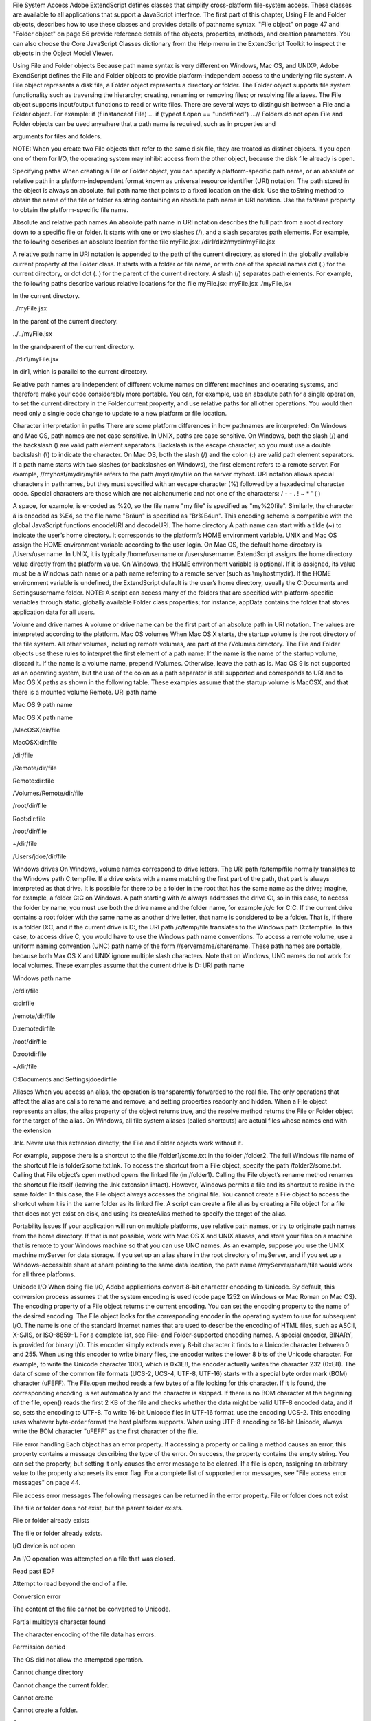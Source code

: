 File System Access
Adobe ExtendScript defines classes that simplify cross-platform file-system access. These classes are
available to all applications that support a JavaScript interface.
The first part of this chapter, Using File and Folder objects, describes how to use these classes and
provides details of pathname syntax.
"File object" on page 47 and "Folder object" on page 56 provide reference details of the objects,
properties, methods, and creation parameters. You can also choose the Core JavaScript Classes
dictionary from the Help menu in the ExtendScript Toolkit to inspect the objects in the Object Model
Viewer.

Using File and Folder objects
Because path name syntax is very different on Windows, Mac OS, and UNIX®, Adobe ExendScript defines
the File and Folder objects to provide platform-independent access to the underlying file system. A
File object represents a disk file, a Folder object represents a directory or folder.
The Folder object supports file system functionality such as traversing the hierarchy; creating,
renaming or removing files; or resolving file aliases.
The File object supports input/output functions to read or write files.
There are several ways to distinguish between a File and a Folder object. For example:
if (f instanceof File) ...
if (typeof f.open == "undefined") ...// Folders do not open
File and Folder objects can be used anywhere that a path name is required, such as in properties and

arguments for files and folders.

NOTE: When you create two File objects that refer to the same disk file, they are treated as distinct
objects. If you open one of them for I/O, the operating system may inhibit access from the other object,
because the disk file already is open.

Specifying paths
When creating a File or Folder object, you can specify a platform-specific path name, or an absolute or
relative path in a platform-independent format known as universal resource identifier (URI) notation. The
path stored in the object is always an absolute, full path name that points to a fixed location on the disk.
Use the toString method to obtain the name of the file or folder as string containing an absolute
path name in URI notation.
Use the fsName property to obtain the platform-specific file name.


Absolute and relative path names
An absolute path name in URI notation describes the full path from a root directory down to a specific file
or folder. It starts with one or two slashes (/), and a slash separates path elements. For example, the
following describes an absolute location for the file myFile.jsx:
/dir1/dir2/mydir/myFile.jsx

A relative path name in URI notation is appended to the path of the current directory, as stored in the
globally available current property of the Folder class. It starts with a folder or file name, or with one of
the special names dot (.) for the current directory, or dot dot (..) for the parent of the current directory. A
slash (/) separates path elements. For example, the following paths describe various relative locations for
the file myFile.jsx:
myFile.jsx
./myFile.jsx

In the current directory.

../myFile.jsx

In the parent of the current directory.

../../myFile.jsx

In the grandparent of the current directory.

../dir1/myFile.jsx

In dir1, which is parallel to the current directory.

Relative path names are independent of different volume names on different machines and operating
systems, and therefore make your code considerably more portable. You can, for example, use an absolute
path for a single operation, to set the current directory in the Folder.current property, and use relative
paths for all other operations. You would then need only a single code change to update to a new platform
or file location.

Character interpretation in paths
There are some platform differences in how pathnames are interpreted:
On Windows and Mac OS, path names are not case sensitive. In UNIX, paths are case sensitive.
On Windows, both the slash (/) and the backslash (\) are valid path element separators. Backslash is
the escape character, so you must use a double backslash (\\) to indicate the character.
On Mac OS, both the slash (/) and the colon (:) are valid path element separators.
If a path name starts with two slashes (or backslashes on Windows), the first element refers to a remote
server. For example, //myhost/mydir/myfile refers to the path /mydir/myfile on the server myhost.
URI notation allows special characters in pathnames, but they must specified with an escape character (%)
followed by a hexadecimal character code. Special characters are those which are not alphanumeric and
not one of the characters:
/ - - . ! ~ * ' ( )

A space, for example, is encoded as %20, so the file name "my file" is specified as "my%20file". Similarly,
the character ä is encoded as %E4, so the file name "Bräun" is specified as "Br%E4un".
This encoding scheme is compatible with the global JavaScript functions encodeURI and decodeURI.
The home directory
A path name can start with a tilde (~) to indicate the user’s home directory. It corresponds to the platform’s
HOME environment variable.
UNIX and Mac OS assign the HOME environment variable according to the user login. On Mac OS, the
default home directory is /Users/username. In UNIX, it is typically /home/username or /users/username.
ExtendScript assigns the home directory value directly from the platform value.
On Windows, the HOME environment variable is optional. If it is assigned, its value must be a Windows path
name or a path name referring to a remote server (such as \\myhost\mydir). If the HOME environment
variable is undefined, the ExtendScript default is the user’s home directory, usually the C:\Documents and
Settings\username folder.
NOTE: A script can access many of the folders that are specified with platform-specific variables through
static, globally available Folder class properties; for instance, appData contains the folder that stores
application data for all users.

Volume and drive names
A volume or drive name can be the first part of an absolute path in URI notation. The values are interpreted
according to the platform.
Mac OS volumes
When Mac OS X starts, the startup volume is the root directory of the file system. All other volumes,
including remote volumes, are part of the /Volumes directory. The File and Folder objects use these
rules to interpret the first element of a path name:
If the name is the name of the startup volume, discard it.
If the name is a volume name, prepend /Volumes.
Otherwise, leave the path as is.
Mac OS 9 is not supported as an operating system, but the use of the colon as a path separator is still
supported and corresponds to URI and to Mac OS X paths as shown in the following table. These examples
assume that the startup volume is MacOSX, and that there is a mounted volume Remote.
URI path name

Mac OS 9 path name

Mac OS X path name

/MacOSX/dir/file

MacOSX:dir:file

/dir/file

/Remote/dir/file

Remote:dir:file

/Volumes/Remote/dir/file

/root/dir/file

Root:dir:file

/root/dir/file

~/dir/file

/Users/jdoe/dir/file

Windows drives
On Windows, volume names correspond to drive letters. The URI path /c/temp/file normally translates
to the Windows path C:\temp\file.
If a drive exists with a name matching the first part of the path, that part is always interpreted as that drive.
It is possible for there to be a folder in the root that has the same name as the drive; imagine, for example,
a folder C:\C on Windows. A path starting with /c always addresses the drive C:, so in this case, to access
the folder by name, you must use both the drive name and the folder name, for example /c/c for C:\C.
If the current drive contains a root folder with the same name as another drive letter, that name is
considered to be a folder. That is, if there is a folder D:\C, and if the current drive is D:, the URI path
/c/temp/file translates to the Windows path D:\c\temp\file. In this case, to access drive C, you would
have to use the Windows path name conventions.
To access a remote volume, use a uniform naming convention (UNC) path name of the form
//servername/sharename. These path names are portable, because both Max OS X and UNIX ignore
multiple slash characters. Note that on Windows, UNC names do not work for local volumes.
These examples assume that the current drive is D:
URI path name

Windows path name

/c/dir/file

c:\dir\file

/remote/dir/file

D:\remote\dir\file

/root/dir/file

D:\root\dir\file

~/dir/file

C:\Documents and Settings\jdoe\dir\file

Aliases
When you access an alias, the operation is transparently forwarded to the real file. The only operations that
affect the alias are calls to rename and remove, and setting properties readonly and hidden. When a File
object represents an alias, the alias property of the object returns true, and the resolve method returns
the File or Folder object for the target of the alias.
On Windows, all file system aliases (called shortcuts) are actual files whose names end with the extension

.lnk. Never use this extension directly; the File and Folder objects work without it.

For example, suppose there is a shortcut to the file /folder1/some.txt in the folder /folder2. The full
Windows file name of the shortcut file is \folder2\some.txt.lnk.
To access the shortcut from a File object, specify the path /folder2/some.txt. Calling that File object’s
open method opens the linked file (in /folder1). Calling the File object’s rename method renames the
shortcut file itself (leaving the .lnk extension intact).
However, Windows permits a file and its shortcut to reside in the same folder. In this case, the File object
always accesses the original file. You cannot create a File object to access the shortcut when it is in the
same folder as its linked file.
A script can create a file alias by creating a File object for a file that does not yet exist on disk, and using its
createAlias method to specify the target of the alias.

Portability issues
If your application will run on multiple platforms, use relative path names, or try to originate path names
from the home directory. If that is not possible, work with Mac OS X and UNIX aliases, and store your files
on a machine that is remote to your Windows machine so that you can use UNC names.
As an example, suppose you use the UNIX machine myServer for data storage. If you set up an alias share
in the root directory of myServer, and if you set up a Windows-accessible share at share pointing to the
same data location, the path name //myServer/share/file would work for all three platforms.

Unicode I/O
When doing file I/O, Adobe applications convert 8-bit character encoding to Unicode. By default, this
conversion process assumes that the system encoding is used (code page 1252 on Windows or Mac
Roman on Mac OS). The encoding property of a File object returns the current encoding. You can set the
encoding property to the name of the desired encoding. The File object looks for the corresponding
encoder in the operating system to use for subsequent I/O. The name is one of the standard Internet
names that are used to describe the encoding of HTML files, such as ASCII, X-SJIS, or ISO-8859-1. For a
complete list, see File- and Folder-supported encoding names.
A special encoder, BINARY, is provided for binary I/O. This encoder simply extends every 8-bit character it
finds to a Unicode character between 0 and 255. When using this encoder to write binary files, the encoder
writes the lower 8 bits of the Unicode character. For example, to write the Unicode character 1000, which is
0x3E8, the encoder actually writes the character 232 (0xE8).
The data of some of the common file formats (UCS-2, UCS-4, UTF-8, UTF-16) starts with a special byte order
mark (BOM) character (\uFEFF). The File.open method reads a few bytes of a file looking for this
character. If it is found, the corresponding encoding is set automatically and the character is skipped. If
there is no BOM character at the beginning of the file, open() reads the first 2 KB of the file and checks
whether the data might be valid UTF-8 encoded data, and if so, sets the encoding to UTF-8.
To write 16-bit Unicode files in UTF-16 format, use the encoding UCS-2. This encoding uses whatever
byte-order format the host platform supports.
When using UTF-8 encoding or 16-bit Unicode, always write the BOM character "\uFEFF" as the first
character of the file.

File error handling
Each object has an error property. If accessing a property or calling a method causes an error, this
property contains a message describing the type of the error. On success, the property contains the empty
string. You can set the property, but setting it only causes the error message to be cleared. If a file is open,
assigning an arbitrary value to the property also resets its error flag.
For a complete list of supported error messages, see "File access error messages" on page 44.

File access error messages
The following messages can be returned in the error property.
File or folder does not exist

The file or folder does not exist, but the parent folder exists.

File or folder already exists

The file or folder already exists.

I/O device is not open

An I/O operation was attempted on a file that was closed.

Read past EOF

Attempt to read beyond the end of a file.

Conversion error

The content of the file cannot be converted to Unicode.

Partial multibyte character found

The character encoding of the file data has errors.

Permission denied

The OS did not allow the attempted operation.

Cannot change directory

Cannot change the current folder.

Cannot create

Cannot create a folder.

Cannot rename

Cannot rename a file or folder.

Cannot delete

Cannot delete a file or folder.

I/O error

Unspecified I/O error.

Cannot set size

Setting the file size failed.

Cannot open

Opening of a file failed.

Cannot close

Closing a file failed.

Read error

Reading from a file failed.

Write error

Writing to a file failed.

Cannot seek

Seek failure.

Cannot execute

Unable to execute the specified file.

File- and Folder-supported encoding names
The following list of names is a basic set of encoding names supported by the File object. Some of the
character encoders are built in, while the operating system is queried for most of the other encoders.
Depending on the language packs installed, some of the encodings may not be available. Names that refer
to the same encoding are listed in one line. Underlines are replaced with dashes before matching an
encoding name.
The File object processes an extended Unicode character with a value greater that 65535 as a Unicode
surrogate pair (two characters in the range between 0xD700-0xDFFF).
Built-in encodings are:
US-ASCII, ASCII,ISO646-US,I SO-646.IRV:1991, ISO-IR-6,
ANSI-X3.4-1968,CP367,IBM367,US,ISO646.1991-IRV
UCS-2,UCS2, ISO-10646-UCS-2
UCS2LE,UCS-2LE,ISO-10646-UCS-2LE
UCS2BE,UCS-2BE,ISO-10646-UCS-2BE
UCS-4,UCS4, ISO-10646-UCS-4
UCS4LE,UCS-4LE,ISO-10646-UCS-4LE
UCS4BE,UCS-4BE,ISO-10646-UCS-4BE
UTF-8,UTF8,UNICODE-1-1-UTF-8,UNICODE-2-0-UTF-8,X-UNICODE-2-0-UTF-8
UTF16,UTF-16,ISO-10646-UTF-16
UTF16LE,UTF-16LE,ISO-10646-UTF-16LE
UTF16BE,UTF-16BE,ISO-10646-UTF-16BE
CP1252,WINDOWS-1252,MS-ANSI
ISO-8859-1,ISO-8859-1,ISO-8859-1:1987,ISO-IR-100,LATIN1
MACINTOSH,X-MAC-ROMAN
BINARY

The ASCII encoder raises errors for characters greater than 127, and the BINARY encoder simply converts
between bytes and Unicode characters by using the lower 8 bits. The latter encoder is convenient for
reading and writing binary data.

Additional encodings
In Windows, all encodings use code pages, which are assigned numeric values. The usual Western
character set that Windows uses, for example, is the code page 1252. You can select Windows code pages
by prepending the number of the code page with "CP" or "WINDOWS": for example, "CP1252" for the code
page 1252. The File object has many other built-in encoding names that match predefined code page
numbers. If a code page is not present, the encoding cannot be selected.
In Mac OS, you can select encoders by name rather than by code page number. The File object queries
Mac OS directly for an encoder. As far as Mac OS character sets are identical with Windows code pages,
Mac OS also knows the Windows code page numbers.
In UNIX, the number of available encoders depends on the installation of the iconv library.

Common encoding names
The following encoding names are implemented both in Windows and in Mac OS:
UTF-7,UTF7,UNICODE-1-1-UTF-7,X-UNICODE-2-0-UTF-7
ISO-8859-2,ISO-8859-2,ISO-8859-2:1987,ISO-IR-101,LATIN2
ISO-8859-3,ISO-8859-3,ISO-8859-3:1988,ISO-IR-109,LATIN3
ISO-8859-4,ISO-8859-4,ISO-8859-4:1988,ISO-IR-110,LATIN4,BALTIC
ISO-8859-5,ISO-8859-5,ISO-8859-5:1988,ISO-IR-144,CYRILLIC
ISO-8859-6,ISO-8859-6,ISO-8859-6:1987,ISO-IR-127,ECMA-114,ASMO-708,ARABIC
ISO-8859-7,ISO-8859-7,ISO-8859-7:1987,ISO-IR-126,ECMA-118,ELOT-928,GREEK8,GREEK
ISO-8859-8,ISO-8859-8,ISO-8859-8:1988,ISO-IR-138,HEBREW
ISO-8859-9,ISO-8859-9,ISO-8859-9:1989,ISO-IR-148,LATIN5,TURKISH
ISO-8859-10,ISO-8859-10,ISO-8859-10:1992,ISO-IR-157,LATIN6
ISO-8859-13,ISO-8859-13,ISO-IR-179,LATIN7
ISO-8859-14,ISO-8859-14,ISO-8859-14,ISO-8859-14:1998,ISO-IR-199,LATIN8
ISO-8859-15,ISO-8859-15,ISO-8859-15:1998,ISO-IR-203
ISO-8859-16,ISO-885,ISO-885,MS-EE
CP850,WINDOWS-850,IBM850
CP866,WINDOWS-866,IBM866
CP932,WINDOWS-932,SJIS,SHIFT-JIS,X-SJIS,X-MS-SJIS,MS-SJIS,MS-KANJI
CP936,WINDOWS-936,GBK,WINDOWS-936,GB2312,GB-2312-80,ISO-IR-58,CHINESE
CP949,WINDOWS-949,UHC,KSC-5601,KS-C-5601-1987,KS-C-5601-1989,ISO-IR-149,KOREAN
CP950,WINDOWS-950,BIG5,BIG-5,BIG-FIVE,BIGFIVE,CN-BIG5,X-X-BIG5
CP1251,WINDOWS-1251,MS-CYRL
CP1252,WINDOWS-1252,MS-ANSI
CP1253,WINDOWS-1253,MS-GREEK
CP1254,WINDOWS-1254,MS-TURK
CP1255,WINDOWS-1255,MS-HEBR
CP1256,WINDOWS-1256,MS-ARAB
CP1257,WINDOWS-1257,WINBALTRIM
CP1258,WINDOWS-1258
CP1361,WINDOWS-1361,JOHAB
EUC-JP,EUCJP,X-EUC-JP
EUC-KR,EUCKR,X-EUC-KR
HZ,HZ-GB-2312
X-MAC-JAPANESE
X-MAC-GREEK
X-MAC-CYRILLIC
X-MAC-LATIN
X-MAC-ICELANDIC
X-MAC-TURKISH

Additional Windows encoding names
CP437,IBM850,WINDOWS-437
CP709,WINDOWS-709,ASMO-449,BCONV4
EBCDIC
KOI-8R
KOI-8U
ISO-2022-JP
ISO-2022-KR


Additional Mac OS encoding names
These names are alias names for encodings that Mac OS might know.
TIS-620,TIS620,TIS620-0,TIS620.2529-1,TIS620.2533-0,TIS620.2533-1,ISO-IR-166
CP874,WINDOWS-874
JP,JIS-C6220-1969-RO,ISO646-JP,ISO-IR-14
JIS-X0201,JISX0201-1976,X0201
JIS-X0208,JIS-X0208-1983,JIS-X0208-1990,JIS0208,X0208,ISO-IR-87
JIS-X0212,JIS-X0212.1990-0,JIS-X0212-1990,X0212,ISO-IR-159
CN,GB-1988-80,ISO646-CN,ISO-IR-57
ISO-IR-16,CN-GB-ISOIR165
KSC-5601,KS-C-5601-1987,KS-C-5601-1989,ISO-IR-149
EUC-CN,EUCCN,GB2312,CN-GB
EUC-TW,EUCTW,X-EUC-TW

UNIX encodings
In UNIX, the File object looks for the presence of the iconv library, and uses whatever encoding it finds
there. If you need a special encoding in UNIX, make sure that there is an iconv encoding module installed
that converts between UTF-16 (the internal format that the File object uses) and the desired encoding.

File object
Represents a file in the local file system in a platform-independent manner. All properties and methods
resolve file system aliases automatically and act on the original file unless otherwise noted.

File object constructors
To create a File object, use the File function or the new operator. The constructor accepts full or partial
path names, and returns the new object. The CRLF sequence for the file is preset to the system default, and
the encoding is preset to the default system encoding.
File ([path]); //can return a Folder object
new File ([path]); //always returns a File object
path

Optional. The absolute or relative path to the file associated with this object, specified in
platform-specific or URI format; see "Specifying paths" on page 39. The value stored in the
object is the absolute path.
The path need not refer to an existing file. If not supplied, a temporary name is generated.
If the path refers to an existing folder:
The File function returns a Folder object instead of a File object.
The new operator returns a File object for a nonexisting file with the same name.
File class properties
This property is available as a static property of the File class. It is not necessary to create an instance to
access it.
fs

String

The name of the file system. Read only. One of Windows, Macintosh, or Unix.

File class functions
These functions are available as static methods of the File class. It is not necessary to create an instance to
call them.
decode()
File.decode (uri)
uri

String. The encoded string to decode. All special characters must be encoded in
UTF-8 and stored as escaped characters starting with the percent sign followed by
two hexadecimal digits. For example, the string "my%20file" is decoded as "my
file".
Special characters are those with a numeric value greater than 127, except the
following:
/ - _ . ! ~ * ' ( )

Decodes the specified string as required by RFC 2396.
Returns the decoded string.
encode()
File.encode (name)
name

String. The string to encode.

Encodes the specified string as required by RFC 2396. All special characters are encoded in UTF-8
and stored as escaped characters starting with the percent sign followed by two hexadecimal digits.
For example, the string "my file" is encoded as "my%20file".
Special characters are those with a numeric value greater than 127, except the following:
/ - _ . ! ~ * ' ( )

Returns the encoded string.
isEncodingAvailable()
File.isEncodingAvailable (name)
name

String. The encoding name. Typical values are "ASCII," "binary," or "UTF-8." See "Fileand Folder-supported encoding names" on page 45.

Checks whether a given encoding is available.
Returns true if your system supports the specified encoding, false otherwise.
openDialog()
File.openDialog ([prompt, filter, multiSelect])
prompt

Optional. A string containing the prompt text, if the dialog allows a prompt.

filter

Optional. A filter that limits the types of files displayed in the dialog.
In Windows, a filter expression, such as "JavaScript:*.jsx;All files:*.*"
In Mac OS, a filter function that takes a File instance and returns true if the file
should be included in the display, false if it should not.

multiSelect

Optional. Boolean. When true, the user can select multiple files and the return
value is an array. Default is false.

Opens the built-in platform-specific file-browsing dialog in which a user can select an existing file or
multiple files, and creates new File objects to represent the selected files.
If the user clicks OK, returns a File object for the selected file, or an array of objects if multiple files
are selected. If the user cancels, returns null.
saveDialog()
File.saveDialog (prompt[, preset])
prompt

A string containing the prompt text, if the dialog allows a prompt.

filter

Optional, in Windows only. A filter that limits the types of files displayed in the
dialog. A filter expression, such as "JavaScript:*.jsx;All files:*.*"
Not used in Mac OS.

Opens the built-in platform-specific file-browsing dialog in which a user can select an existing file
location to which to save information, and creates a new File object to represent the selected file
location.
If the user clicks OK, returns a File object for the selected file location. If the user cancels, returns
null.

File object properties
These properties are available for File objects.
absoluteURI

String

The full path name for the referenced file in URI notation. Read only.

alias

Boolean

When true, the object refers to a file system alias or shortcut. Read only.

created

Date

The creation date of the referenced file, or null if the object does not
refer to a file on disk. Read only.

creator

String

In Mac OS, the file creator as a four-character string. In Windows or UNIX,
value is "????". Read only.

displayName

String

The localized name of the referenced file, without the path. Read only.


encoding

String

Gets or sets the encoding for subsequent read/write operations. One of
the encoding constants listed in "File- and Folder-supported encoding
names" on page 45. If the value is not recognized, uses the system
default encoding.
A special encoder, BINARY, is used to read binary files. It stores each byte
of the file as one Unicode character regardless of any encoding. When
writing, the lower byte of each Unicode character is treated as a single
byte to write.

eof

Boolean

When true, a read attempt caused the current position to be at the end of
the file, or the file is not open. Read only.

error

String

A message describing the last file system error; see "File access error
messages" on page 44. Typically set by the file system, but a script can set
it. Setting this value clears any error message and resets the error bit for
opened files. Contains the empty string if there is no error.

exists

Boolean

When true, this object refers to a file or file-system alias that actually
exists in the file system. Read only.

fsName

String

The platform-specific full path name for the referenced file. Read only.

fullName

String

The full path name for the referenced file in URI notation. Read only.

hidden

Boolean

When true, the file is not shown in the platform-specific file browser.
Read/write. If the object references a file-system alias or shortcut, the flag
is altered on the alias, not on the original file.

length

Number

The size of the file in bytes. Can be set only for a file that is not open, in
which case it truncates or pads the file with 0-bytes to the new length.

lineFeed

String

How line feed characters are written in the file system. One of:
Windows - Windows style
Macintosh - Mac OS style
Unix - UNIX style

localizedName

String

A localized version of the file name portion of the absolute URI for the
referenced file, without the path specification. Read only.

modified

Date

The date of the referenced file’s last modification, or null if the object
does not refer to a file on disk. Read only.

name

String

The file name portion of the absolute URI for the referenced file, without
the path specification. Read only.

parent

Folder

The Folder object for the folder that contains this file. Read only.

path

String

The path portion of the absolute URI for the referenced file, without the
file name. Read only.

readonly

Boolean

When true, prevents the file from being altered or deleted. If the
referenced file is a file-system alias or shortcut, the flag is altered on the
alias, not on the original file.

relativeURI

String

The path name for the referenced file in URI notation, relative to the
current folder. Read only.

type

String

The file type as a four-character string.
In Mac OS, the Mac OS file type.
In Windows, "appl" for .EXE files, "shlb" for .DLL files and "TEXT"
for any other file.
If the file does not exist, the value is "????". Read only.

File object functions
These functions are available for File objects.
changePath()
fileObj.changePath (path)
path

A string containing the new path, absolute or relative to the current folder.

Changes the path specification of the referenced file.
Returns true on success.
close()
fileObj.close ()

Closes this open file.
Returns true on success, false if there are I/O errors.
copy()
fileObj.copy (target)
target

A string with the URI path to the target location, or a File object that references the
target location.

Copies this object’s referenced file to the specified target location. Resolves any aliases to find the
source file. If a file exists at the target location, it is overwritten.
Returns true if the copy was successful, false otherwise.
createAlias()
fileObj.createAlias (path])
path

A string containing the path of the target file.

Makes this file a file-system alias or shortcut to the specified file. The referenced file for this object
must not yet exist on disk.
Returns true if the operation was successful, false otherwise.


execute()
fileObj.execute ()

Opens this file using the appropriate application, as if it had been double-clicked in a file browser.
You can use this method to run scripts, launch applications, and so on.
Returns true immediately if the application launch was successful.
getRelativeURI()
fileObj.getRelativeURI ([basePath])
basePath

Optional. A string containing the base path for the relative URI. Default is the current
folder.

Retrieves the URI for this file, relative to the specified base path, in URI notation. If no base path is
supplied, the URI is relative to the path of the current folder.
Returns a string containing the relative URI.
open()
fileObj.open (mode[,type][,creator])
mode

A string indicating the read/write mode. One of:
r: (read) Opens for reading. If the file does not exist or cannot be found, the call

fails.

w: (write) Opens a file for writing. If the file exists, its contents are destroyed. If

the file does not exist, creates a new, empty file.

e: (edit) Opens an existing file for reading and writing.
a: (append) Opens the file in Append mode, and moves the current position to
the end of the file.
type

Optional. In Mac OS, the type of a newly created file, a 4-character string. Ignored in
Windows and UNIX.

creator

Optional. In Mac OS, the creator of a newly created file, a 4-character string. Ignored
in Windows and UNIX.

Opens the referenced file for subsequent read/write operations. The method resolves any aliases to
find the file.
Returns true if the file has been opened successfully, false otherwise.
The method attempts to detect the encoding of the open file. It reads a few bytes at the current
location and tries to detect the Byte Order Mark character 0xFFFE. If found, the current position is
advanced behind the detected character and the encoding property is set to one of the strings
UCS-2BE, UCS-2LE, UCS4-BE, UCS-4LE, or UTF-8. If the marker character is not found, it checks for
zero bytes at the current location and makes an assumption about one of the above formats (except
UTF-8). If everything fails, the encoding property is set to the system encoding.
NOTE: Be careful about opening a file more than once. The operating system usually permits you to
do so, but if you start writing to the file using two different File objects, you can destroy your data.

openDlg()
fileObj.OpenDlg ([prompt][,filter][,multiSelect])
prompt

Optional. A string containing the prompt text, if the dialog allows a prompt.

filter

Optional. A filter that limits the types of files displayed in the dialog.
In Windows, a filter expression, such as "JavaScript:*.jsx;All files:*.*"
In Mac OS, a filter function that takes a File instance and returns true if the file
should be included in the display, false if it should not.

multiSelect

Optional. Boolean. When true, the user can select multiple files and the return value
is an array. Default is false.

Opens the built-in platform-specific file-browsing dialog, in which the user can select an existing file
or files, and creates new File objects to represent the selected files. Differs from the class method
openDialog() in that it presets the current folder to this File object’s parent folder and the current
file to this object’s associated file.
If the user clicks OK, returns a File or Folder object for the selected file or folder, or an array of
objects. If the user cancels, returns null.
read()
fileObj.read ([chars])
chars

Optional. An integer specifying the number of characters to read. By default, reads
from the current position to the end of the file. If the file is encoded, multiple bytes
might be read to create single Unicode characters.

Reads the contents of the file starting at the current position.
Returns a string that contains up to the specified number of characters.
readch()
fileObj.readch ()

Reads a single text character from the file at the current position. Line feeds are recognized as CR, LF,
CRLF, or LFCR pairs. If the file is encoded, multiple bytes might be read to create single Unicode
characters.
Returns a string that contains the character.
readln()
fileObj.readln ()

Reads a single line of text from the file at the current position, and returns it in a string. Line feeds
are recognized as CR, LF, CRLF, or LFCR pairs. If the file is encoded, multiple bytes might be read to
create single Unicode characters.
Returns a string that contains the text.

remove()
fileObj.remove ()

Deletes the file associated with this object from disk, immediately, without moving it to the system
trash. Does not resolve aliases; instead, deletes the referenced alias or shortcut file itself.
NOTE: Cannot be undone. It is recommended that you prompt the user for permission before
deleting.
Returns true if the file is deleted successfully.
rename()
fileObj.rename (newName)
newName

The new file name, with no path.

Renames the associated file. Does not resolve aliases, but renames the referenced alias or shortcut
file itself.
Returns true on success.
resolve()
fileObj.resolve ()

If this object references an alias or shortcut, this method resolves that alias and returns a new File
object that references the file-system element to which the alias resolves.
Returns the new File object, or null if this object does not reference an alias, or if the alias cannot
be resolved.
saveDlg()
fileObj.saveDlg ([prompt][,preset])
prompt

Optional. A string containing the prompt text, if the dialog allows a prompt.

preset

Optional, in Windows only. A filter that limits the types of files displayed in the
dialog. A filter expression, such as "JavaScript:*.jsx;All files:*.*"
Not used in Mac OS.

Opens the built-in platform-specific file-browsing dialog, in which the user can select an existing file
location to which to save information, and creates a new File object to represent the selected file.
Differs from the class method saveDialog() in that it presets the current folder to this File object’s
parent folder and the file to this object’s associated file.
If the user clicks OK, returns a File object for the selected file. If the user cancels, returns null.

seek()
fileObj.seek (pos[, mode])
pos

The new current position in the file as an offset in bytes from the start, current
position, or end, depending on the mode.

mode

Optional. The seek mode, one of:
0: Seek to absolute position, where pos=0 is the first byte of the file. This is the
default.
1: Seek relative to the current position.
2: Seek backward from the end of the file.

Seeks to the specified position in the file. The new position cannot be less than 0 or greater than the
current file size.
Returns true if the position was changed.
tell()
fileObj.tell ()

Retrieves the current position as a byte offset from the start of the file.
Returns a number, the position index.
write()
fileObj.write (text[, text...]...)
text

One or more strings to write, which are concatenated to form a single string.

Writes the specified text to the file at the current position. For encoded files, writing a single
Unicode character may write multiple bytes.
NOTE: Be careful not to write to a file that is open in another application or object, as this can
overwrite existing data.
Returns true on success.
writeln()
fileObj.writeln (text[, text...]...)
text

One or more strings to write, which are concatenated to form a single string.

Writes the specified text to the file at the current position, and appends a Line Feed sequence in the
style specified by the linefeed property.For encoded files, writing a single Unicode character may
write multiple bytes.
NOTE: Be careful not to write to a file that is open in another application or object, as this can
overwrite existing data.
Returns true on success.

Folder object

Folder object
Represents a file-system folder or directory in a platform-independent manner. All properties and
methods resolve file system aliases automatically and act on the original file unless otherwise noted.

Folder object constructors
To create a Folder object, use the Folder function or the new operator. The constructor accepts full or
partial path names, and returns the new object.
Folder ([path]); //can return a File object
new Folder ([path]); //always returns a Folder object
path

Optional. The absolute or relative path to the folder associated with this object, specified in URI
format; see "Specifying paths" on page 39. The value stored in the object is the absolute path.
The path need not refer to an existing folder. If not supplied, a temporary name is generated.
If the path refers to an existing file:
The Folder function returns a File object instead of a Folder object.
The new operator returns a Folder object for a nonexisting folder with the same name.

Folder class properties
These properties are available as static properties of the Folder class. It is not necessary to create an
instance to access them.
appData

Folder

A Folder object for the folder that contains application data for all users. Read
only.
In Windows, the value of %APPDATA% (by default, C:\Documents and
Settings\All Users\Application Data)
In Mac OS, /Library/Application Support

appPackage

String

In Mac OS, the Folder object for the folder that contains the bundle of the
running application. Read only.

commonFiles

Folder

A Folder object for the folder that contains files common to all programs.
Read only.
In Windows, the value of %CommonProgramFiles% (by default,
C:\Program Files\Common Files)
In Mac OS,/Library/Application Support

current

Folder

A Folder object for the current folder. Assign either a Folder object or a
string containing the new path name to set the current folder.

desktop

Folder

A Folder object for the folder that contains the user’s desktop. Read only.
In Windows, C:\Documents and Settings\username\Desktop
In Mac OS, ~/Desktop

fs

String

The name of the file system. Read only. One of Windows, Macintosh, or Unix.

myDocuments

Folder

A Folder object for the user’s default document folder. Read only.
In Windows, C:\Documents and Settings\username\My Documents
In Mac OS, ~/Documents

startup

Folder

A Folder object for the folder containing the executable image of the running
application. Read only.

system

Folder

A Folder object for the folder containing the operating system files. Read
only.
In Windows, the value of %windir% (by default, C:\Windows)
In Mac OS, /System

temp

Folder

trash

Folder

A Folder object for the default folder for temporary files. Read only.
In Mac OS, a Folder object for the folder containing deleted items.
In Windows, where the Recycle Bin is a database rather than a folder, value
is null.
Read only.

userData

Folder

A Folder object for the folder that contains application data for the current
user. Read only.
In Windows, the value of %USERDATA% (by default, C:\Documents and
Settings\username\Application Data)
In Mac OS, ~/Library/Application Support

Folder class functions
These functions are available as a static methods of the Folder class. It is not necessary to create an
instance in order to call them.
decode()
Folder.decode (uri)
uri

String. The encoded string to decode. All special characters must be encoded in UTF-8
and stored as escaped characters starting with the percent sign followed by two
hexadecimal digits. For example, the string "my%20file" is decoded as "my file".
Special characters are those with a numeric value greater than 127, except the following:
/ - _ . ! ~ * ' ( )

Decodes the specified string as required by RFC 2396.
Returns the decoded string.
encode()
Folder.encode (name)
name

String. The string to encode.

Encodes the specified string as required by RFC 2396. All special characters are encoded in UTF-8
and stored as escaped characters starting with the percent sign followed by two hexadecimal digits.
For example, the string "my file" is encoded as "my%20file".
Special characters are those with a numeric value greater than 127, except the following:
/ - _ . ! ~ * ' ( )

Returns the encoded string.
isEncodingAvailable()
Folder.isEncodingAvailable (name)
name

String. The encoding name. Typical values are "ASCII," "binary," or "UTF-8." See "File- and
Folder-supported encoding names" on page 45.

Checks whether a given encoding is available.
Returns true if your system supports the specified encoding, false otherwise.
selectDialog()
Folder.selectDialog ([prompt])
prompt

Optional. A string containing the prompt text, if the dialog allows a prompt.

Opens the built-in platform-specific file-browsing dialog, and creates a new File or Folder object
for the selected file or folder. Differs from the object method selectDlg() in that it does not
preselect a folder.
If the user clicks OK, returns a File or Folder object for the selected file or folder. If the user
cancels, returns null.

Folder object properties
These properties are available for Folder objects.
absoluteURI

String

The full path name for the referenced folder in URI notation. Read only.

alias

Boolean When true, the object refers to a file system alias or shortcut. Read only.

created

Date

The creation date of the referenced folder, or null if the object does not
refer to a folder on disk. Read only.

displayName

String

The localized name of the referenced folder, without the path. Read only.

error

String

A message describing the most recent file system error; see "File access
error messages" on page 44. Typically set by the file system, but a script
can set it. Setting this value clears any error message and resets the error
bit for opened files. Contains the empty string if there is no error.

exists

Boolean When true, this object refers to a folder that currently exists in the file
system. Read only.

fsName

String

The platform-specific name of the referenced folder as a full path name.
Read only.

fullName

String

The full path name for the referenced folder in URI notation. Read only.

localizedName

String

A localized version of the folder name portion of the absolute URI for the
referenced file, without the path specification. Read only.

modified

Date

The date of the referenced folder’s last modification, or null if the object
does not refer to a folder on disk. Read only.

name

String

The folder name portion of the absolute URI for the referenced file,
without the path specification. Read only.

parent

Folder

The Folder object for the folder that contains this folder, or null if this
object refers to the root folder of a volume. Read only.

path

String

The path portion of the absolute URI for the referenced folder, without the
folder name. Read only.

relativeURI

String

The path name for the referenced folder in URI notation, relative to the
current folder. Read only.

Folder object functions
These functions are available for Folder objects.
changePath()
folderObj.changePath (path)
path

A string containing the new path, absolute or relative to the current parent folder.

Changes the path specification of the referenced folder.
Returns true on success.

create()
folderObj.create ()

I

Creates a folder at the location given by this object’s path property.
Returns true if the folder was created successfully.
execute()
folderObj.execute ()

Opens this folder in the platform-specific file browser (as if it had been double-clicked in the file
browser).
Returns true immediately if the folder was opened successfully.
getFiles()
folderObj.getFiles ([mask])
mask

Optional. A search mask for file names. A string that can contain question mark (?) and
asterisk (*) wild cards. Default is "*", which matches all file names.
Can also be the name of a function that takes a File or Folder object as its argument.
It is called for each file or folder found in the search; if it returns true, the object is added
to the return array.
NOTE: In Windows, all aliases end with the extension .lnk; ExtendScript strips this from
the file name when found, in order to preserve compatibility with other operating
systems. You can search for all aliases by supplying the search mask "*.lnk", but note
that such code is not portable.

Retrieves the contents of this folder, filtered by the supplied mask.
Returns an array of File and Folder objects, or null if this object’s referenced folder does not exist.
getRelativeURI()
folderObj.getRelativeURI ([basePath])
basePath

Optional. A string containing the base path for the relative URI. Default is the current
folder.

Retrieves the path for this folder relative to the specified base path or the current folder, in URI
notation.
Returns a string containing the relative URI.
remove()
folderObj.remove ()

Deletes the empty folder associated with this object from disk, immediately, without moving it to
the system trash. Folders must be empty before they can be deleted. Does not resolve aliases;
instead, deletes the referenced alias or shortcut file itself.
NOTE: Cannot be undone. It is recommended that you prompt the user for permission before
deleting.
Returns true if the folder is deleted successfully.Folder object

rename()
folderObj.rename (newName)
newName

The new folder name, with no path.

Renames the associated folder. Does not resolve aliases; instead, renames the referenced alias or
shortcut file itself.
Returns true on success.
resolve()
folderObj.resolve ()

If this object references an alias or shortcut, this method resolves that alias
Returns a new Folder object that references the file-system element to which the alias resolves, or
null if this object does not reference an alias, or if the alias cannot be resolved.
selectDlg()
folderObj.selectDlg (prompt)
prompt

A string containing the prompt text, if the dialog allows a prompt.

Opens the built-in platform-specific file-browsing dialog, and creates a new File or Folder object
for the selected file or folder. Differs from the class method selectDialog() in that it preselects
this folder.
If the user clicks OK, returns a File or Folder object for the selected file or folder. If the user
cancels, returns null.
